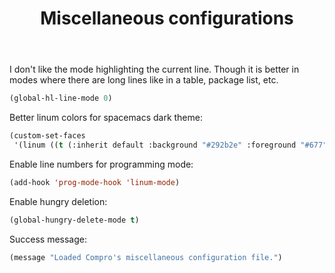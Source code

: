 #+TITLE: Miscellaneous configurations

I don't like the mode highlighting the current line. Though it is better in
modes where there are long lines like in a table, package list, etc.
#+BEGIN_SRC emacs-lisp -i
(global-hl-line-mode 0)
#+END_SRC

Better linum colors for spacemacs dark theme:
#+BEGIN_SRC emacs-lisp -i
(custom-set-faces
 '(linum ((t (:inherit default :background "#292b2e" :foreground "#677")))))
#+END_SRC

Enable line numbers for programming mode:
#+BEGIN_SRC emacs-lisp -i
(add-hook 'prog-mode-hook 'linum-mode)
#+END_SRC

Enable hungry deletion:
#+BEGIN_SRC emacs-lisp -i
(global-hungry-delete-mode t)
#+END_SRC

Success message:
#+BEGIN_SRC emacs-lisp -i
(message "Loaded Compro's miscellaneous configuration file.")
#+END_SRC
